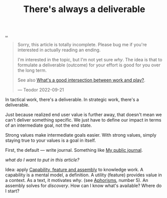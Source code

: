 :PROPERTIES:
:ID: 9f52d562-4a06-4ea1-a461-2018fca5baf1
:END:
#+TITLE: There's always a deliverable

[[file:..][..]]

#+begin_quote
Sorry, this article is totally incomplete.
Please bug me if you're interested in actually reading an ending.

I'm interested in the topic, but I'm not yet sure /why/.
The idea is that to formulate a deliverable (outcome) for your effort is good for you over the long term.

See also [[id:842f9b9a-de98-4187-863e-3e6cf1b1814d][What's a good intersection between work and play?]].

— Teodor 2022-09-21
#+end_quote

In tactical work, there's a deliverable.
In strategic work, there's a deliverable.

Just because realized end user value is further away, that doesn't mean we can't deliver something specific.
We just have to define our impact in terms of an intermediate goal, not the end state.

Strong values make intermediate goals easier.
With strong values, simply staying true to your values is a goal in itself.

First, the default --- write journal. Something like [[id:bd776ab0-d687-4f16-b66d-d03c86de2a2e][My public journal]].

/what do I want to put in this article?/

Idea: apply [[id:c8131839-be8d-4ca8-8bc3-eac72cfade15][Capability, feature and assembly]] to knowledge work.
A capability is a mental model, a definition.
A utility (feature) provides value in a context.
As a text, it motivates /why/. (see [[id:93ea907e-9dcb-4c6b-af7d-d9bc22c34d57][Aphorisms]], number 5).
An assembly solves for /discovery/.
How can I know what's available?
Where do I start?
